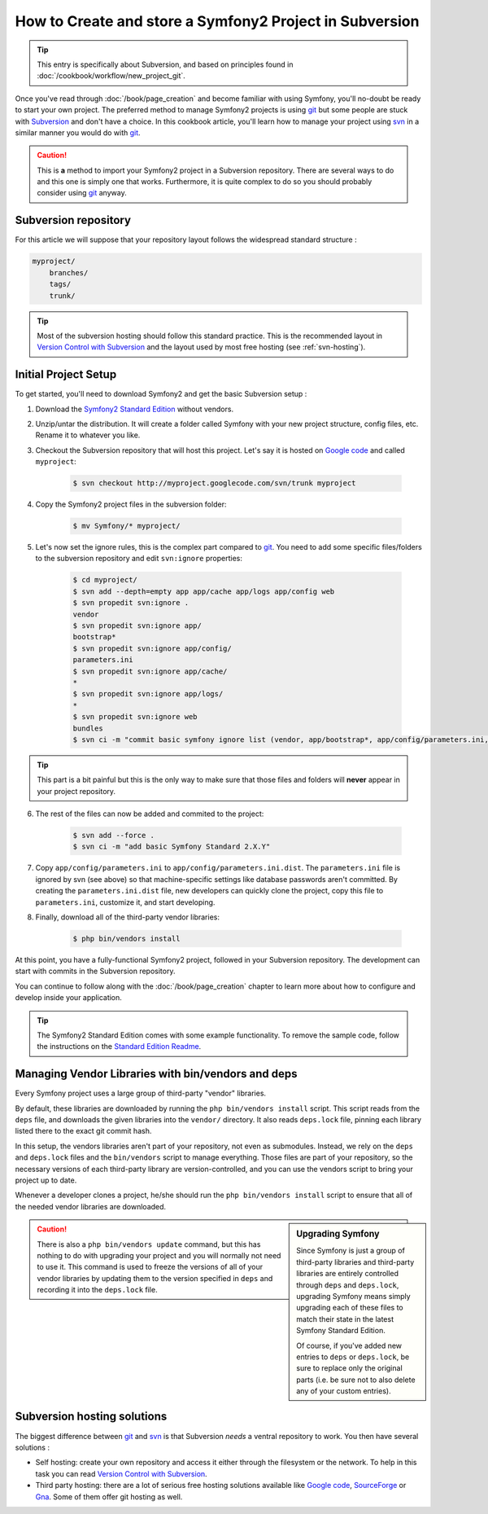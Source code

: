 How to Create and store a Symfony2 Project in Subversion
========================================================

.. tip::

    This entry is specifically about Subversion, and based on principles found
    in :doc:`/cookbook/workflow/new_project_git`.

Once you've read through :doc:`/book/page_creation` and become familiar with
using Symfony, you'll no-doubt be ready to start your own project. The
preferred method to manage Symfony2 projects is using `git`_ but some people
are stuck with `Subversion`_ and don't have a choice. In this cookbook article,
you'll learn how to manage your project using `svn`_ in a similar manner you
would do with `git`_.

.. caution::

    This is **a** method to import your Symfony2 project in a Subversion
    repository. There are several ways to do and this one is simply one that
    works. Furthermore, it is quite complex to do so you should probably
    consider using `git`_ anyway.

Subversion repository
---------------------

For this article we will suppose that your repository layout follows the
widespread standard structure :

.. code-block:: text

    myproject/
        branches/
        tags/
        trunk/

.. tip::

    Most of the subversion hosting should follow this standard practice. This
    is the recommended layout in `Version Control with Subversion`_ and the
    layout used by most free hosting (see :ref:`svn-hosting`).

Initial Project Setup
---------------------

To get started, you'll need to download Symfony2 and get the basic Subversion setup :

1. Download the `Symfony2 Standard Edition`_ without vendors.

2. Unzip/untar the distribution. It will create a folder called Symfony with
   your new project structure, config files, etc. Rename it to whatever you
   like.

3. Checkout the Subversion repository that will host this project. Let's say it
   is hosted on `Google code`_ and called ``myproject``:

    .. code-block:: bash
    
        $ svn checkout http://myproject.googlecode.com/svn/trunk myproject

4. Copy the Symfony2 project files in the subversion folder:

    .. code-block:: bash

        $ mv Symfony/* myproject/

5. Let's now set the ignore rules, this is the complex part compared to `git`_.
   You need to add some specific files/folders to the subversion repository and
   edit ``svn:ignore`` properties:

    .. code-block:: bash

        $ cd myproject/
        $ svn add --depth=empty app app/cache app/logs app/config web
        $ svn propedit svn:ignore .
        vendor
        $ svn propedit svn:ignore app/
        bootstrap*
        $ svn propedit svn:ignore app/config/
        parameters.ini
        $ svn propedit svn:ignore app/cache/
        *
        $ svn propedit svn:ignore app/logs/
        *
        $ svn propedit svn:ignore web
        bundles
        $ svn ci -m "commit basic symfony ignore list (vendor, app/bootstrap*, app/config/parameters.ini, app/cache/*, app/logs/*, web/bundles)"

.. tip::

    This part is a bit painful but this is the only way to make sure that those
    files and folders will **never** appear in your project repository.

6. The rest of the files can now be added and commited to the project:

    .. code-block:: bash

        $ svn add --force .
        $ svn ci -m "add basic Symfony Standard 2.X.Y"

7. Copy ``app/config/parameters.ini`` to ``app/config/parameters.ini.dist``.
   The ``parameters.ini`` file is ignored by svn (see above) so that
   machine-specific settings like database passwords aren't committed. By
   creating the ``parameters.ini.dist`` file, new developers can quickly clone
   the project, copy this file to ``parameters.ini``, customize it, and start
   developing.

8. Finally, download all of the third-party vendor libraries:

    .. code-block:: bash
    
        $ php bin/vendors install

At this point, you have a fully-functional Symfony2 project, followed in your
Subversion repository. The development can start with commits in the Subversion
repository.

You can continue to follow along with the :doc:`/book/page_creation` chapter
to learn more about how to configure and develop inside your application.

.. tip::

    The Symfony2 Standard Edition comes with some example functionality. To
    remove the sample code, follow the instructions on the `Standard Edition Readme`_.

.. _cookbook-managing-vendor-libraries:

Managing Vendor Libraries with bin/vendors and deps
---------------------------------------------------

Every Symfony project uses a large group of third-party "vendor" libraries.

By default, these libraries are downloaded by running the ``php bin/vendors install``
script. This script reads from the ``deps`` file, and downloads the given
libraries into the ``vendor/`` directory. It also reads ``deps.lock`` file,
pinning each library listed there to the exact git commit hash.

In this setup, the vendors libraries aren't part of your repository,
not even as submodules. Instead, we rely on the ``deps`` and ``deps.lock``
files and the ``bin/vendors`` script to manage everything. Those files are
part of your repository, so the necessary versions of each third-party library
are version-controlled, and you can use the vendors script to bring
your project up to date.

Whenever a developer clones a project, he/she should run the ``php bin/vendors install``
script to ensure that all of the needed vendor libraries are downloaded.

.. sidebar:: Upgrading Symfony

    Since Symfony is just a group of third-party libraries and third-party
    libraries are entirely controlled through ``deps`` and ``deps.lock``,
    upgrading Symfony means simply upgrading each of these files to match
    their state in the latest Symfony Standard Edition.

    Of course, if you've added new entries to ``deps`` or ``deps.lock``, be sure
    to replace only the original parts (i.e. be sure not to also delete any of
    your custom entries).

.. caution::

    There is also a ``php bin/vendors update`` command, but this has nothing
    to do with upgrading your project and you will normally not need to use
    it. This command is used to freeze the versions of all of your vendor libraries
    by updating them to the version specified in ``deps`` and recording it
    into the ``deps.lock`` file.

.. _svn-hosting:

Subversion hosting solutions
----------------------------

The biggest difference between `git`_ and `svn`_ is that Subversion *needs* a
ventral repository to work. You then have several solutions :

- Self hosting: create your own repository and access it either through the
  filesystem or the network. To help in this task you can read `Version Control
  with Subversion`_.

- Third party hosting: there are a lot of serious free hosting solutions
  available like `Google code`_, `SourceForge`_ or `Gna`_. Some of them offer
  git hosting as well.

.. _`git`: http://git-scm.com/
.. _`svn`: http://subversion.apache.org/
.. _`Subversion`: http://subversion.apache.org/
.. _`Symfony2 Standard Edition`: http://symfony.com/download
.. _`Standard Edition Readme`: https://github.com/symfony/symfony-standard/blob/master/README.md
.. _`Version Control with Subversion`: http://svnbook.red-bean.com/
.. _`Google code`: http://code.google.com/hosting/
.. _`SourceForge`: http://sourceforge.net/
.. _`Gna`: http://gna.org/
